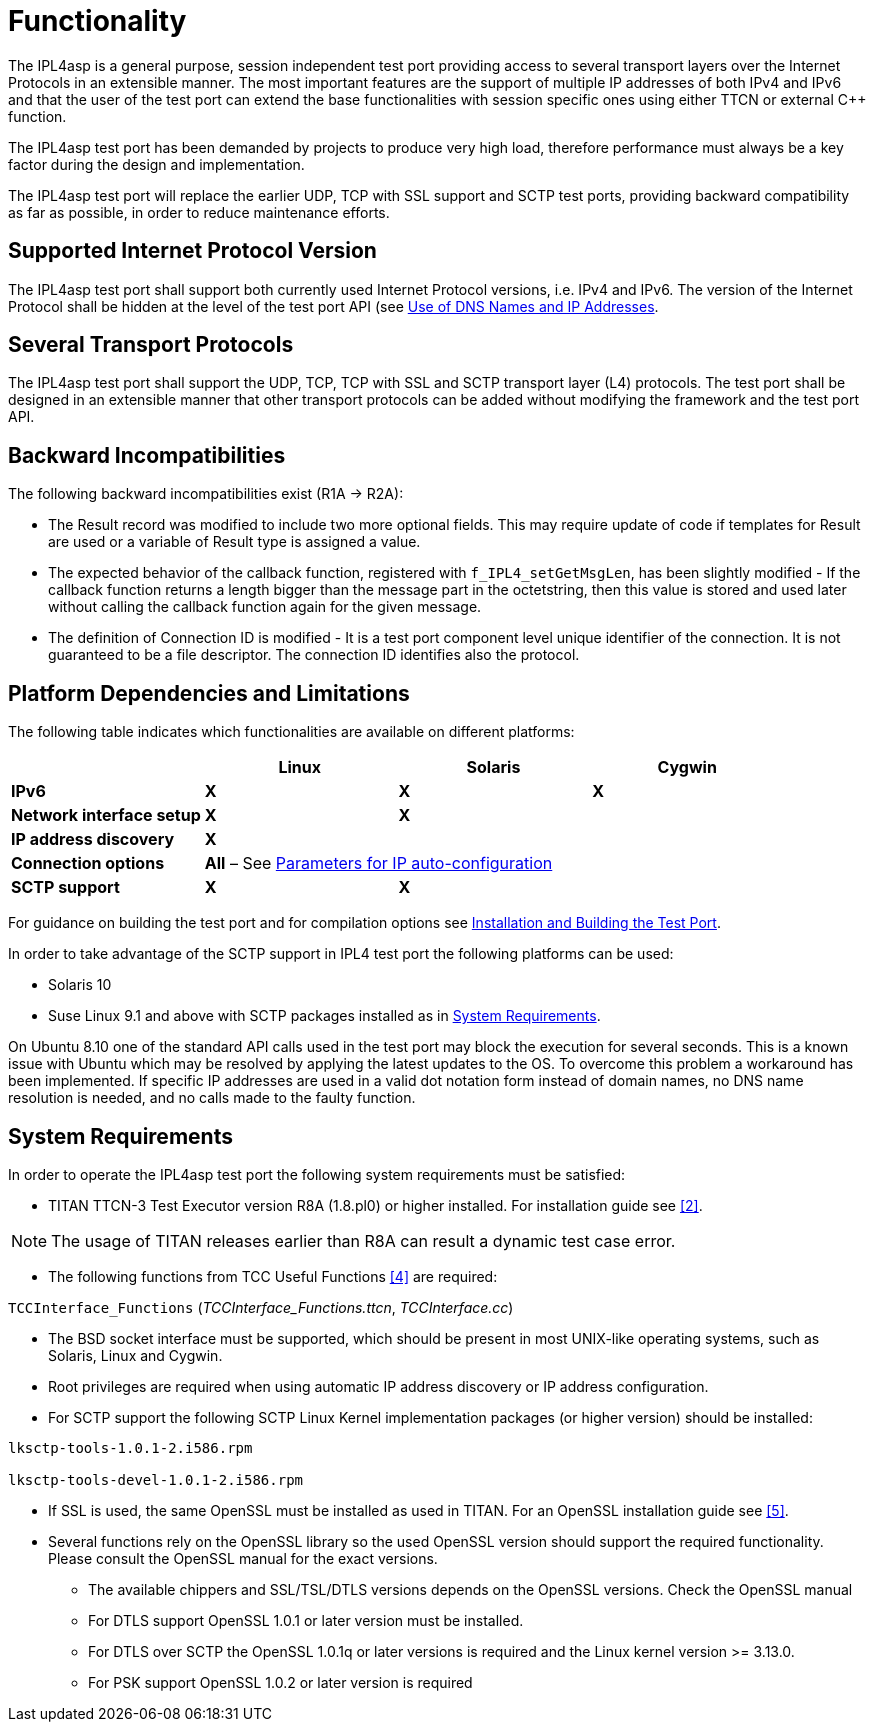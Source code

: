 = Functionality

The IPL4asp is a general purpose, session independent test port providing access to several transport layers over the Internet Protocols in an extensible manner. The most important features are the support of multiple IP addresses of both IPv4 and IPv6 and that the user of the test port can extend the base functionalities with session specific ones using either TTCN or external C++ function.

The IPL4asp test port has been demanded by projects to produce very high load, therefore performance must always be a key factor during the design and implementation.

The IPL4asp test port will replace the earlier UDP, TCP with SSL support and SCTP test ports, providing backward compatibility as far as possible, in order to reduce maintenance efforts.

== Supported Internet Protocol Version

The IPL4asp test port shall support both currently used Internet Protocol versions, i.e. IPv4 and IPv6. The version of the Internet Protocol shall be hidden at the level of the test port API (see <<2-feature_list.adoc#Use_of_DNS_Names_and_IP_Addresses, Use of DNS Names and IP Addresses>>.

== Several Transport Protocols

The IPL4asp test port shall support the UDP, TCP, TCP with SSL and SCTP transport layer (L4) protocols. The test port shall be designed in an extensible manner that other transport protocols can be added without modifying the framework and the test port API.

== Backward Incompatibilities

The following backward incompatibilities exist (R1A -> R2A):

* The Result record was modified to include two more optional fields. This may require update of code if templates for Result are used or a variable of Result type is assigned a value.
* The expected behavior of the callback function, registered with `f_IPL4_setGetMsgLen`, has been slightly modified - If the callback function returns a length bigger than the message part in the octetstring, then this value is stored and used later without calling the callback function again for the given message.
* The definition of Connection ID is modified - It is a test port component level unique identifier of the connection. It is not guaranteed to be a file descriptor. The connection ID identifies also the protocol.

== Platform Dependencies and Limitations

The following table indicates which functionalities are available on different platforms:

[cols=",,,",options="header",]
|=================================================
| |*Linux* |*Solaris* |*Cygwin*
|*IPv6* |*X* |*X* |*X*
|*Network interface setup* |*X* |*X* |
|*IP address discovery* |*X* | |
|*Connection options* 3+^.^|*All* – See <<3-test_port_usage.adoc#Parameters_for_IP_Auto-Configuration, Parameters for IP auto-configuration>>
|*SCTP support* |*X* |*X* |
|=================================================

For guidance on building the test port and for compilation options see <<3-test_port_usage.adoc#Installation_and_Building_the_Test_Port, Installation and Building the Test Port>>.

In order to take advantage of the SCTP support in IPL4 test port the following platforms can be used:

* Solaris 10

* Suse Linux 9.1 and above with SCTP packages installed as in <<system_requirements, System Requirements>>.

On Ubuntu 8.10 one of the standard API calls used in the test port may block the execution for several seconds. This is a known issue with Ubuntu which may be resolved by applying the latest updates to the OS. To overcome this problem a workaround has been implemented. If specific IP addresses are used in a valid dot notation form instead of domain names, no DNS name resolution is needed, and no calls made to the faulty function.

[[system_requirements]]
== System Requirements

In order to operate the IPL4asp test port the following system requirements must be satisfied:

* TITAN TTCN-3 Test Executor version R8A (1.8.pl0) or higher installed. For installation guide see <<7-references.adoc#_2, [2]>>.

NOTE: The usage of TITAN releases earlier than R8A can result a dynamic test case error.

* The following functions from TCC Useful Functions <<7-references.adoc#_4, [4]>> are required:

`TCCInterface_Functions` (__TCCInterface_Functions.ttcn__, _TCCInterface.cc_)

* The BSD socket interface must be supported, which should be present in most UNIX-like operating systems, such as Solaris, Linux and Cygwin.
* Root privileges are required when using automatic IP address discovery or IP address configuration.
* For SCTP support the following SCTP Linux Kernel implementation packages (or higher version) should be installed:

[source]
----
lksctp-tools-1.0.1-2.i586.rpm

lksctp-tools-devel-1.0.1-2.i586.rpm
----

* If SSL is used, the same OpenSSL must be installed as used in TITAN. For an OpenSSL installation guide see <<7-references.adoc#_5, [5]>>.
* Several functions rely on the OpenSSL library so the used OpenSSL version should support the required functionality. Please consult the OpenSSL manual for the exact versions.
** The available chippers and SSL/TSL/DTLS versions depends on the OpenSSL versions. Check the OpenSSL manual
** For DTLS support OpenSSL 1.0.1 or later version must be installed.
** For DTLS over SCTP the OpenSSL 1.0.1q or later versions is required and the Linux kernel version >= 3.13.0.
** For PSK support OpenSSL 1.0.2 or later version is required
